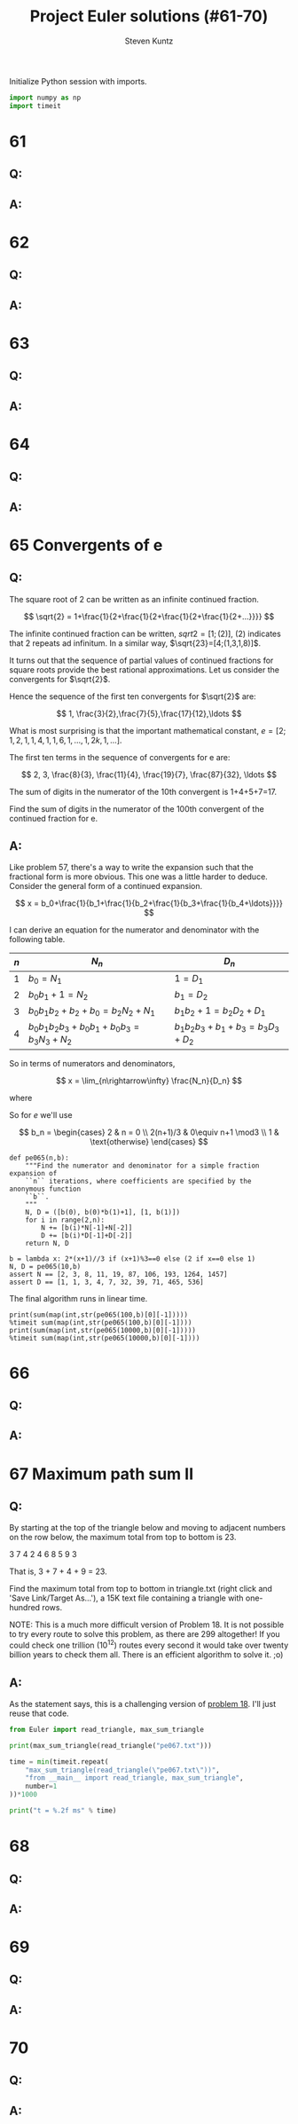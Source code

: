 #+TITLE: Project Euler solutions (#61-70)
#+AUTHOR: Steven Kuntz
#+EMAIL: stevenjkuntz@gmail.com
#+OPTIONS: num:nil toc:1
#+PROPERTY: header-args:python :session *python*
#+PROPERTY: header-args :results output :exports both

Initialize Python session with imports.

#+begin_src python :results none
import numpy as np
import timeit
#+end_src

* 61
** Q:
** A:
* 62
** Q:
** A:
* 63
** Q:
** A:
* 64
** Q:
** A:
* 65 Convergents of e
** Q:

The square root of 2 can be written as an infinite continued fraction.

\[ \sqrt{2} = 1+\frac{1}{2+\frac{1}{2+\frac{1}{2+\frac{1}{2+...}}}} \]

The infinite continued fraction can be written, \(sqrt{2}=[1;(2)]\), \((2)\)
indicates that 2 repeats ad infinitum. In a similar way,
\(\sqrt{23}=[4;(1,3,1,8)]\).

It turns out that the sequence of partial values of continued fractions for
square roots provide the best rational approximations. Let us consider the
convergents for \(\sqrt{2}\).

\begin{eqnarray*}
1+\frac{1}{2} & = & \frac{3}{2} \\
1+\frac{1}{2+\frac{1}{2}} & = & \frac{7}{5} \\
1+\frac{1}{2+\frac{1}{2+\frac{1}{2}}} & = & \frac{17}{12} \\
1+\frac{1}{2+\frac{1}{2+\frac{1}{2+\frac{1}{2}}}} & = & \frac{41}{29}
\end{eqnarray*}

Hence the sequence of the first ten convergents for \(\sqrt{2}\) are:

\[ 1, \frac{3}{2},\frac{7}{5},\frac{17}{12},\ldots \]

What is most surprising is that the important mathematical constant,
\(e=[2;1,2,1,1,4,1,1,6,1,\ldots,1,2k,1,\ldots]\).

The first ten terms in the sequence of convergents for e are:

\[ 2, 3, \frac{8}{3}, \frac{11}{4}, \frac{19}{7}, \frac{87}{32}, \ldots \]

The sum of digits in the numerator of the 10th convergent is 1+4+5+7=17.

Find the sum of digits in the numerator of the 100th convergent of the continued
fraction for e.

** A:

\begin{eqnarray*}
2 & = & \frac{2}{1} \\
2+\frac{1}{1} & = & \frac{3}{1} \\
2+\frac{1}{1+\frac{1}{2}} & = & \frac{8}{3} \\
2+\frac{1}{1+\frac{1}{2+\frac{1}{1}}} & = & \frac{11}{4} \\
2+\frac{1}{1+\frac{1}{2+\frac{1}{1+\frac{1}{1}}}} & = & \frac{19}{7} \\
2+\frac{1}{1+\frac{1}{2+\frac{1}{1+\frac{1}{1+\frac{1}{4}}}}} & = & \frac{87}{32}
\end{eqnarray*}

Like problem 57, there's a way to write the expansion such that the fractional
form is more obvious. This one was a little harder to deduce. Consider the
general form of a continued expansion.

\[ x = b_0+\frac{1}{b_1+\frac{1}{b_2+\frac{1}{b_3+\frac{1}{b_4+\ldots}}}} \]

I can derive an equation for the numerator and denominator with the following
table.

| \(n\) | \(N_n\)                          | \(D_n\)                 |
|-------+----------------------------------+-------------------------|
| \(1\) | \(b_0=N_1\)                      | \(1=D_1\)               |
| \(2\) | \(b_0b_1+1=N_2\)                 | \(b_1=D_2\)             |
| \(3\) | \(b_0b_1b_2+b_2+b_0=b_2N_2+N_1\) | \(b_1b_2+1=b_2D_2+D_1\) |
| \(4\) | \(b_0b_1b_2b_3+b_0b_1+b_0b_3=b_3N_3+N_2\) | \(b_1b_2b_3+b_1+b_3=b_3D_3+D_2\) |

So in terms of numerators and denominators,

\[ x = \lim_{n\rightarrow\infty} \frac{N_n}{D_n} \]

where

\begin{eqnarray*}
N_1     & = & b_0 \\
N_2     & = & b_0b_1+1 \\
N_{n+1} & = & b_nN_n+N_{n-1} \\
D_1     & = & 1 \\
D_2     & = & b_1 \\
D_{n+1} & = & b_nD_n+D_{n-1}
\end{eqnarray*}

So for \(e\) we'll use

\[ b_n = \begin{cases}
2        & n = 0 \\
2(n+1)/3 & 0\equiv n+1 \mod3 \\
1        & \text{otherwise}
\end{cases} \]

#+begin_src ipython
def pe065(n,b):
    """Find the numerator and denominator for a simple fraction expansion of
    ``n`` iterations, where coefficients are specified by the anonymous function
    ``b``.
    """
    N, D = ([b(0), b(0)*b(1)+1], [1, b(1)])
    for i in range(2,n):
        N += [b(i)*N[-1]+N[-2]]
        D += [b(i)*D[-1]+D[-2]]
    return N, D

b = lambda x: 2*(x+1)//3 if (x+1)%3==0 else (2 if x==0 else 1)
N, D = pe065(10,b)
assert N == [2, 3, 8, 11, 19, 87, 106, 193, 1264, 1457]
assert D == [1, 1, 3, 4, 7, 32, 39, 71, 465, 536]
#+end_src

#+RESULTS:

The final algorithm runs in linear time.

#+begin_src ipython
print(sum(map(int,str(pe065(100,b)[0][-1]))))
%timeit sum(map(int,str(pe065(100,b)[0][-1])))
print(sum(map(int,str(pe065(10000,b)[0][-1]))))
%timeit sum(map(int,str(pe065(10000,b)[0][-1])))
#+end_src

#+RESULTS:
: 272
: 53.3 µs ± 707 ns per loop (mean ± std. dev. of 7 runs, 10000 loops each)
: 55322
: 43.9 ms ± 391 µs per loop (mean ± std. dev. of 7 runs, 10 loops each)

* 66
** Q:
** A:
* 67 Maximum path sum II
** Q:

By starting at the top of the triangle below and moving to adjacent numbers on
the row below, the maximum total from top to bottom is 23.

3
7 4
2 4 6
8 5 9 3

That is, 3 + 7 + 4 + 9 = 23.

Find the maximum total from top to bottom in triangle.txt (right click and 'Save
Link/Target As...'), a 15K text file containing a triangle with one-hundred
rows.

NOTE: This is a much more difficult version of Problem 18. It is not possible to
try every route to solve this problem, as there are 299 altogether! If you could
check one trillion (\(10^{12}\)) routes every second it would take over twenty
billion years to check them all. There is an efficient algorithm to solve it.
;o)

** A:

As the statement says, this is a challenging version of [[./project-euler-011.org::* 18 Maximum path sum I][problem 18]]. I'll just
reuse that code.

#+begin_src python
from Euler import read_triangle, max_sum_triangle

print(max_sum_triangle(read_triangle("pe067.txt")))

time = min(timeit.repeat(
    "max_sum_triangle(read_triangle(\"pe067.txt\"))",
    "from __main__ import read_triangle, max_sum_triangle",
    number=1
))*1000

print("t = %.2f ms" % time)
#+end_src

#+RESULTS:
: 7273
: t = 1.32 ms

* 68
** Q:
** A:
* 69
** Q:
** A:
* 70
** Q:
** A:
            
